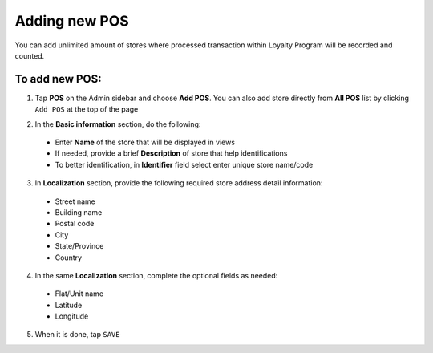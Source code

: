 .. index::
   single: add_pos

Adding new POS
==============

You can add unlimited amount of stores where processed transaction within Loyalty Program will be recorded and counted. 

.. image:: /userguide/_images/add_pos.png
   :alt:   add POS

To add new POS:
^^^^^^^^^^^^^^^

1. Tap **POS** on the Admin sidebar and choose **Add POS**. You can also add store directly from **All POS** list by clicking ``Add POS`` at the top of the page 

.. image:: /userguide/_images/add_pos_button.png
   :alt:   Add pos Options 

.. image:: /userguide/_images/basic_pos.png
   :alt:   Add POS Basic Information Section

2. In the **Basic information** section, do the following:

 - Enter **Name** of the store that will be displayed in views
 - If needed, provide a brief **Description** of store that help identifications 
 - To better identification, in **Identifier** field select enter unique store name/code

3. In **Localization** section, provide the following required store address detail information:
 
 - Street name 
 - Building name 
 - Postal code 
 - City 
 - State/Province 
 - Country 
 
4. In the same **Localization** section, complete the optional fields as needed:

 - Flat/Unit name 
 - Latitude
 - Longitude 

5. When it is done, tap ``SAVE``
 

